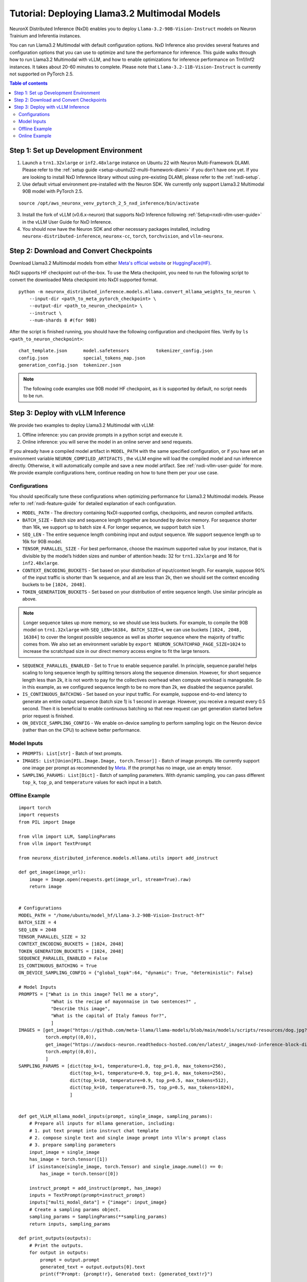 .. _nxdi-llama3.2-multimodal-tutorial:

Tutorial: Deploying Llama3.2 Multimodal Models
========================================

NeuronX Distributed Inference (NxDI) enables you to deploy ``Llama-3.2-90B-Vision-Instruct`` models on 
Neuron Trainium and Inferentia instances.

You can run Llama3.2 Multimodal with default configuration options. NxD Inference also provides several 
features and configuration options that you can use to optimize and tune the performance for inference. 
This guide walks through how to run Llama3.2 Multimodal with vLLM, and how to enable optimizations for 
inference performance on Trn1/Inf2 instances. It takes about 20-60 minutes to complete. Please note that
``Llama-3.2-11B-Vision-Instruct`` is currently not supported on PyTorch 2.5.

.. contents:: Table of contents
   :local:
   :depth: 2

Step 1: Set up Development Environment
--------------------------------------
1. Launch a ``trn1.32xlarge`` or ``inf2.48xlarge`` instance on Ubuntu 22 with Neuron Multi-Framework DLAMI.
   Please refer to the :ref:`setup guide <setup-ubuntu22-multi-framework-dlami>`
   if you don’t have one yet. If you are looking to install NxD Inference library without using pre-existing 
   DLAMI, please refer to the :ref:`nxdi-setup`.

2. Use default virtual environment pre-installed with the Neuron SDK. We currently only support Llama3.2
   Multimodal 90B model with PyTorch 2.5.
   
::

    source /opt/aws_neuronx_venv_pytorch_2_5_nxd_inference/bin/activate


3. Install the fork of vLLM (v0.6.x-neuron) that supports NxD Inference following :ref:`Setup<nxdi-vllm-user-guide>` 
   in the vLLM User Guide for NxD Inference.
   
4. You should now have the Neuron SDK and other necessary packages installed,
   including ``neuronx-distributed-inference``, ``neuronx-cc``, ``torch``, ``torchvision``, and ``vllm-neuronx``.


Step 2: Download and Convert Checkpoints
----------------------------------------
Download Llama3.2 Multimodal models from either 
`Meta's official website <https://www.llama.com/llama-downloads/>`__ 
or `HuggingFace(HF) <https://huggingface.co/meta-llama/Llama-3.2-90B-Vision-Instruct>`__. 

NxDI supports HF checkpoint out-of-the-box. To use the Meta checkpoint, 
you need to run the following script to convert the downloaded Meta checkpoint into NxDI supported format.

::

    python -m neuronx_distributed_inference.models.mllama.convert_mllama_weights_to_neuron \
        --input-dir <path_to_meta_pytorch_checkpoint> \
        --output-dir <path_to_neuron_checkpoint> \
        --instruct \
        --num-shards 8 #(for 90B)

After the script is finished running, you should have the following configuration 
and checkpoint files. Verify by ``ls <path_to_neuron_checkpoint>``:

::

    chat_template.json      model.safetensors          tokenizer_config.json
    config.json             special_tokens_map.json
    generation_config.json  tokenizer.json


.. note::

    The following code examples use 90B model HF checkpoint, as it is supported by default, 
    no script needs to be run.


Step 3: Deploy with vLLM Inference
------------------------------------------
We provide two examples to deploy Llama3.2 Multimodal with vLLM: 

1. Offline inference: you can provide prompts in a python script and execute it.

2. Online inference: you will serve the model in an online server and send requests.

If you already have a compiled model artifact in ``MODEL_PATH`` 
with the same specified configuration, or if you have set an environment variable 
``NEURON_COMPILED_ARTIFACTS`` , the vLLM engine will load the compiled model and run 
inference directly. Otherwise, it will automatically compile and save a new model artifact. 
See :ref:`nxdi-vllm-user-guide` for more. We provide example configurations here, continue 
reading on how to tune them per your use case.


Configurations
~~~~~~~~~~~~~~

You should specifically tune these configurations when optimizing performance for 
Llama3.2 Multimodal models. Please refer to :ref:`nxdi-feature-guide` for detailed 
explanation of each configuration.

- ``MODEL_PATH`` - The directory containing NxDI-supported configs, checkpoints, 
  and neuron compiled artifacts.

- ``BATCH_SIZE`` - Batch size and sequence length together are bounded by device 
  memory. For sequence shorter than 16k, we support up to batch size 4. For longer 
  sequence, we support batch size 1.

- ``SEQ_LEN`` - The entire sequence length combining input and output sequence. We 
  support sequence length up to 16k for 90B model.

- ``TENSOR_PARALLEL_SIZE`` - For best performance, choose the maximum supported 
  value by your instance, that is divisible by the model’s hidden sizes and number 
  of attention heads: 32 for ``trn1.32xlarge`` and 16 for ``inf2.48xlarge``.

- ``CONTEXT_ENCODING_BUCKETS`` - Set based on your distribution of input/context 
  length. For example, suppose 90% of the input traffic is shorter than 1k sequence, 
  and all are less than 2k, then we should set the context encoding buckets to be 
  ``[1024, 2048]``.

- ``TOKEN_GENERATION_BUCKETS`` - Set based on your distribution of entire sequence 
  length. Use similar principle as above.

.. note::

    Longer sequence takes up more memory, so we should use less buckets. For example, 
    to compile the 90B model on ``trn1.32xlarge`` with ``SEQ_LEN=16384, BATCH_SIZE=4``, 
    we can use buckets ``[1024, 2048, 16384]`` to cover the longest possible sequence as 
    well as shorter sequence where the majority of traffic comes from. We also set an 
    environment variable by ``export NEURON_SCRATCHPAD_PAGE_SIZE=1024`` to increase the 
    scratchpad size in our direct memory access engine to fit the large tensors.

- ``SEQUENCE_PARALLEL_ENABLED`` - Set to ``True`` to enable sequence parallel. 
  In principle, sequence parallel helps scaling to long sequence length by splitting 
  tensors along the sequence dimension. However, for short sequence length less than 
  2k, it is not worth to pay for the collectives overhead when compute workload is 
  manageable. So in this example, as we configured sequence length to be no more than 2k,
  we disabled the sequence parallel.

- ``IS_CONTINUOUS_BATCHING`` - Set based on your input traffic. For example, suppose 
  end-to-end latency to generate an entire output sequence (batch size 1) is 1 second 
  in average. However, you receive a request every 0.5 second. Then it is beneficial 
  to enable continuous batching so that new request can get generation started before 
  prior request is finished.

- ``ON_DEVICE_SAMPLING_CONFIG`` - We enable on-device sampling to perform sampling 
  logic on the Neuron device (rather than on the CPU) to achieve better performance.


Model Inputs
~~~~~~~~~~~~
- ``PROMPTS: List[str]`` - Batch of text prompts.
- ``IMAGES: List[Union[PIL.Image.Image, torch.Tensor]]`` - Batch of image 
  prompts. We currently support one image per prompt as recommended by 
  `Meta <https://github.com/meta-llama/llama-models/blob/main/models/llama3_2/vision_prompt_format.md#notes-1>`__. 
  If the prompt has no image, use an empty tensor.
- ``SAMPLING_PARAMS: List[Dict]``  - Batch of sampling parameters. With dynamic sampling, 
  you can pass different ``top_k``, ``top_p``, and ``temperature`` values for each 
  input in a batch.
  

Offline Example
~~~~~~~~~~~~~~~

::

    import torch
    import requests
    from PIL import Image

    from vllm import LLM, SamplingParams
    from vllm import TextPrompt

    from neuronx_distributed_inference.models.mllama.utils import add_instruct

    def get_image(image_url):
        image = Image.open(requests.get(image_url, stream=True).raw)
        return image


    # Configurations
    MODEL_PATH = "/home/ubuntu/model_hf/Llama-3.2-90B-Vision-Instruct-hf"
    BATCH_SIZE = 4
    SEQ_LEN = 2048
    TENSOR_PARALLEL_SIZE = 32
    CONTEXT_ENCODING_BUCKETS = [1024, 2048]
    TOKEN_GENERATION_BUCKETS = [1024, 2048]
    SEQUENCE_PARALLEL_ENABLED = False
    IS_CONTINUOUS_BATCHING = True
    ON_DEVICE_SAMPLING_CONFIG = {"global_topk":64, "dynamic": True, "deterministic": False}

    # Model Inputs
    PROMPTS = ["What is in this image? Tell me a story",
                "What is the recipe of mayonnaise in two sentences?" ,
                "Describe this image",
                "What is the capital of Italy famous for?",
                ]
    IMAGES = [get_image("https://github.com/meta-llama/llama-models/blob/main/models/scripts/resources/dog.jpg?raw=true"),
              torch.empty((0,0)),
              get_image("https://awsdocs-neuron.readthedocs-hosted.com/en/latest/_images/nxd-inference-block-diagram.jpg"),
              torch.empty((0,0)),
              ]
    SAMPLING_PARAMS = [dict(top_k=1, temperature=1.0, top_p=1.0, max_tokens=256),
                       dict(top_k=1, temperature=0.9, top_p=1.0, max_tokens=256),
                       dict(top_k=10, temperature=0.9, top_p=0.5, max_tokens=512),
                       dict(top_k=10, temperature=0.75, top_p=0.5, max_tokens=1024),
                       ]


    def get_VLLM_mllama_model_inputs(prompt, single_image, sampling_params):
        # Prepare all inputs for mllama generation, including:
        # 1. put text prompt into instruct chat template
        # 2. compose single text and single image prompt into Vllm's prompt class
        # 3. prepare sampling parameters
        input_image = single_image
        has_image = torch.tensor([1])
        if isinstance(single_image, torch.Tensor) and single_image.numel() == 0:
            has_image = torch.tensor([0])

        instruct_prompt = add_instruct(prompt, has_image)
        inputs = TextPrompt(prompt=instruct_prompt)
        inputs["multi_modal_data"] = {"image": input_image}
        # Create a sampling params object.
        sampling_params = SamplingParams(**sampling_params)
        return inputs, sampling_params

    def print_outputs(outputs):
        # Print the outputs.
        for output in outputs:
            prompt = output.prompt
            generated_text = output.outputs[0].text
            print(f"Prompt: {prompt!r}, Generated text: {generated_text!r}")


    if __name__ == '__main__':
        assert len(PROMPTS) == len(IMAGES) == len(SAMPLING_PARAMS), \
            f"""Text, image prompts and sampling parameters should have the same batch size, 
                got {len(PROMPTS)}, {len(IMAGES)}, and {len(SAMPLING_PARAMS)}"""

        # Create an LLM.
        llm = LLM(
            model=MODEL_PATH,
            max_num_seqs=BATCH_SIZE,
            max_model_len=SEQ_LEN,
            block_size=SEQ_LEN,
            device="neuron",
            tensor_parallel_size=TENSOR_PARALLEL_SIZE,
            override_neuron_config={
                "context_encoding_buckets": CONTEXT_ENCODING_BUCKETS,
                "token_generation_buckets": TOKEN_GENERATION_BUCKETS,
                "sequence_parallel_enabled": SEQUENCE_PARALLEL_ENABLED,
                "is_continuous_batching": IS_CONTINUOUS_BATCHING,
                "on_device_sampling_config": ON_DEVICE_SAMPLING_CONFIG,
            }
        )

        batched_inputs = []
        batched_sample_params = []
        for pmpt, img, params in zip(PROMPTS, IMAGES, SAMPLING_PARAMS):
            inputs, sampling_params = get_VLLM_mllama_model_inputs(pmpt, img, params)
            # test batch-size = 1
            outputs = llm.generate(inputs, sampling_params)
            print_outputs(outputs)
            batched_inputs.append(inputs)
            batched_sample_params.append(sampling_params)

        # test batch-size = 4
        outputs = llm.generate(batched_inputs, batched_sample_params)
        print_outputs(outputs)


This script will print the outputs. Below is an example output from image-text prompt:

::

    Prompt: '<|begin_of_text|><|start_header_id|>user<|end_header_id|>\n\n<|image|>What is 
    in this image? Tell me a story<|eot_id|><|start_header_id|>assistant<|end_header_id|>\n\n', 
    Generated text: 'The image shows a dog riding a skateboard. The dog is standing on the 
    skateboard, which is in the middle of the road. The dog is looking at the camera with its 
    mouth open, as if it is smiling. The dog has floppy ears and a long tail. It is wearing a 
    collar around its neck. The skateboard is black with red wheels. The background is blurry, 
    but it appears to be a city street with buildings and cars in the distance.'


Online Example
~~~~~~~~~~~~~~
First, open a terminal and spin up a server of the model. If you specify a
new set of configurations, a new neuron model artifact will be compiled now.

::

    MODEL_PATH="/home/ubuntu/model_hf/Llama-3.2-90B-Vision-Instruct-hf"
    python3 -m vllm.entrypoints.openai.api_server \
        --model $MODEL_PATH \
        --tensor-parallel-size 32 \
        --max-model-len 2048 \
        --max-num-seqs 4 \
        --device neuron \
        --override-neuron-config '{
            "context_encoding_buckets": [1024, 2048], 
            "token_generation_buckets": [1024, 2048], 
            "sequence_parallel_enabled": false, 
            "is_continuous_batching": true, 
            "on_device_sampling_config": {
                "global_topk": 64, 
                "dynamic": true, 
                "deterministic": false
            }
        }'

If you see the below logs, that means your server is up and running:
::

    INFO: Started server process [284309]
    INFO: Waiting for application startup.
    INFO: Application startup complete.
    INFO: Uvicorn running on http://0.0.0.0:8000 (Press CTRL+C to quit)

Then open a new terminal as the client where you can send requests to the
server. We’ve enabled continuous batching by default, so you can open up to
``--max-num-seqs`` client terminals to send requests. To send a text-only request:
::
    MODEL_PATH="/home/ubuntu/model_hf/Llama-3.2-90B-Vision-Instruct-hf"
    curl http://localhost:8000/v1/chat/completions \
    -H "Content-Type: application/json" \
    -d '{ 
            "model": "'"$MODEL_PATH"'",
            "messages": [ 
                    {
                    "role": "user", 
                    "content": "What is the capital of Italy?" 
                    } 
            ] 
            }'

You should receive outputs shown in the client terminal shortly:

::
    
    {"id":"chat-2df3e876738b470ab27b090e0a09736e","object":"chat.completion",
    "created":1734401826,"model":"/home/ubuntu/model_hf/Llama-3.2-90B-Vision-Instruct-hf/",
    "choices":[{"index":0,"message":{"role":"assistant","content":"The capital of Italy is 
    Rome.","tool_calls":[]},"logprobs":null,"finish_reason":"stop","stop_reason":null}],
    "usage":{"prompt_tokens":42,"total_tokens":50,"completion_tokens":8},"prompt_logprobs":null}



If the request fails, increase the value of the ``VLLM_RPC_TIMEOUT`` environment variable using  
``export VLLM_RPC_TIMEOUT=180000``, then restart the server. The timeout value depends on the
model and deployment configuration used.

To send a request with both text and image prompts:

::

    curl http://localhost:8000/v1/chat/completions \
    -H "Content-Type: application/json" \
    -d '{
        "model": "'"$MODEL_PATH"'",
        "messages": [
            {
            "role": "user",
            "content": [
                {
                "type": "text",
                "text": "Describe this image"
                },
                {
                "type": "image_url",
                "image_url": {
                    "url": "https://awsdocs-neuron.readthedocs-hosted.com/en/latest/_images/nxd-inference-block-diagram.jpg"
                }
                }
            ]
            }
        ]
        }'

You can expect results appear in the client terminal shortly:

::
    
    {"id":"chat-fd1319865bd44d6aa60a4739cce61c9d","object":"chat.completion",
    "created":1734401984,"model":"/home/ubuntu/model_hf/Llama-3.2-90B-Vision-Instruct-hf/",
    "choices":[{"index":0,"message":{"role":"assistant","content":"The image presents a 
    diagram illustrating the components of NxD Inference, with a focus on inference modules 
    and additional modules. The diagram is divided into two main sections: \"Inference 
    Modules\" and \"Additional Modules.\" \n\n**Inference Modules:**\n\n*   Attention 
    Techniques\n*   KV Caching\n*   Continuous Batching\n\n**Additional Modules:**\n\n*   
    Speculative Decoding (Draft model and Draft heads (Medusa / Eagle))\n\nThe diagram also 
    includes a section titled \"NxD Core (Distributed Strategies, Distributed Model Tracing)\" 
    and a logo for PyTorch at the bottom.","tool_calls":[]},"logprobs":null,
    "finish_reason":"stop","stop_reason":null}],"usage":{"prompt_tokens":14,"total_tokens":137,
    "completion_tokens":123},"prompt_logprobs":null}
